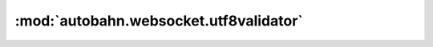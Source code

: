 :mod:`autobahn.websocket.utf8validator`
=======================================

.. py:module:: autobahn.websocket.utf8validator


